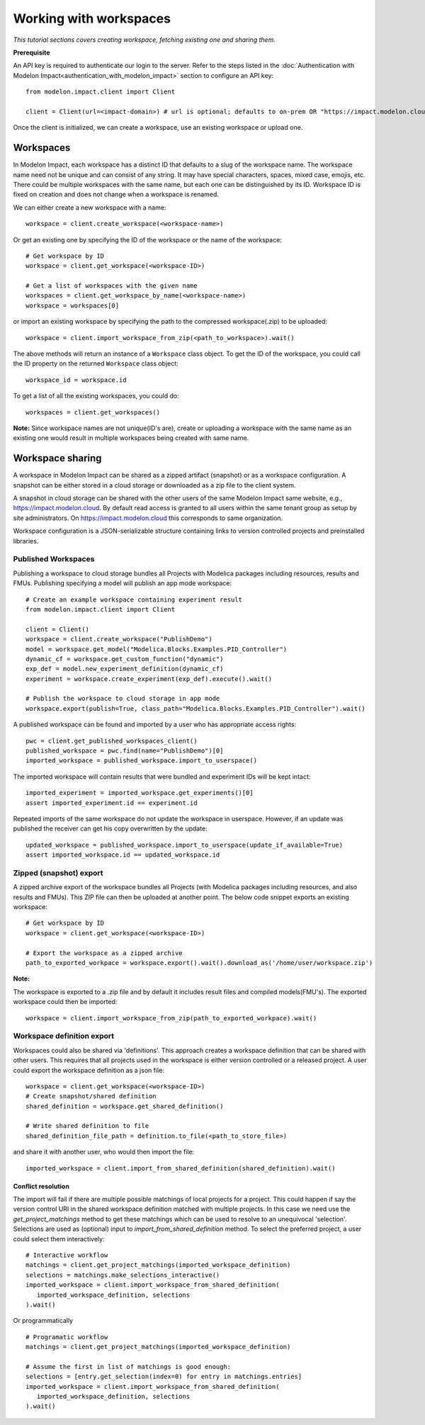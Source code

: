 Working with workspaces
=======================

*This tutorial sections covers creating workspace, fetching existing one and sharing them.*

**Prerequisite**

An API key is required to authenticate our login to the server. Refer to the 
steps listed in the :doc:`Authentication with Modelon Impact<authentication_with_modelon_impact>` 
section to configure an API key::

   from modelon.impact.client import Client

   client = Client(url=<impact-domain>) # url is optional; defaults to on-prem OR "https://impact.modelon.cloud"

Once the client is initialized, we can create a workspace, use an existing workspace or upload one.

Workspaces
**********

In Modelon Impact, each workspace has a distinct ID that defaults to a slug of the workspace name.
The workspace name need not be unique and can consist of any string. It may have special 
characters, spaces, mixed case, emojis, etc. There could be multiple workspaces with the same name, 
but each one can be distinguished by its ID. Workspace ID is fixed on creation and does not change when 
a workspace is renamed.
   
We can either create a new workspace with a name::

   workspace = client.create_workspace(<workspace-name>)

Or get an existing one by specifying the ID of the workspace or the name of the workspace::

   # Get workspace by ID
   workspace = client.get_workspace(<workspace-ID>) 

   # Get a list of workspaces with the given name
   workspaces = client.get_workspace_by_name(<workspace-name>)
   workspace = workspaces[0]

or import an existing workspace by specifying the path to the compressed workspace(.zip) to be uploaded::

   workspace = client.import_workspace_from_zip(<path_to_workspace>).wait()

The above methods will return an instance of a ``Workspace`` class object. To get the ID of the workspace, 
you could call the ID property on the returned ``Workspace`` class object::

   workspace_id = workspace.id

To get a list of all the existing workspaces, you could do::

   workspaces = client.get_workspaces()

**Note:**
Since workspace names are not unique(ID's are), create or uploading a workspace with the same name as an existing one
would result in multiple workspaces being created with same name.

Workspace sharing
*****************

A workspace in Modelon Impact can be shared as a zipped artifact (snapshot) or as a workspace configuration.
A snapshot can be either stored in a cloud storage or downloaded as a zip file to the client system. 

A snapshot in cloud storage can be shared with the other users of the same Modelon Impact same website,
e.g., https://impact.modelon.cloud. By default read access is granted to all users 
within the same tenant group as setup by site administrators. On https://impact.modelon.cloud this 
corresponds to same organization.

Workspace configuration is a JSON-serializable structure containing links to version
controlled projects and preinstalled libraries. 

Published Workspaces
####################

Publishing a workspace to cloud storage bundles all Projects with Modelica packages including resources,
results and FMUs. Publishing specifying a model will publish an app mode workspace::

   # Create an example workspace containing experiment result
   from modelon.impact.client import Client

   client = Client()
   workspace = client.create_workspace("PublishDemo")
   model = workspace.get_model("Modelica.Blocks.Examples.PID_Controller")
   dynamic_cf = workspace.get_custom_function("dynamic")
   exp_def = model.new_experiment_definition(dynamic_cf)
   experiment = workspace.create_experiment(exp_def).execute().wait()

   # Publish the workspace to cloud storage in app mode
   workspace.export(publish=True, class_path="Modelica.Blocks.Examples.PID_Controller").wait()

A published workspace can be found and imported by a user who has appropriate access rights::

   pwc = client.get_published_workspaces_client()
   published_workspace = pwc.find(name="PublishDemo")[0]
   imported_workspace = published_workspace.import_to_userspace()

The imported workspace will contain results that were bundled and experiment IDs will be kept intact::

   imported_experiment = imported_workspace.get_experiments()[0]
   assert imported_experiment.id == experiment.id

Repeated imports of the same workspace do not update the workspace in userspace. However,
if an update was published the receiver can get his copy overwritten by the update::

   updated_workspace = published_workspace.import_to_userspace(update_if_available=True)
   assert imported_workspace.id == updated_workspace.id    

Zipped (snapshot) export
########################

A zipped archive export of the workspace bundles all Projects (with Modelica packages including resources, and also results and FMUs). 
This ZIP file can then be uploaded at another point. The below code snippet exports an existing workspace::

   # Get workspace by ID
   workspace = client.get_workspace(<workspace-ID>) 

   # Export the workspace as a zipped archive
   path_to_exported_workpace = workspace.export().wait().download_as('/home/user/workspace.zip')

**Note:**

The workspace is exported to a .zip file and by default it includes result files and compiled models(FMU's).
The exported workspace could then be imported::

   workspace = client.import_workspace_from_zip(path_to_exported_workpace).wait()

Workspace definition export
###########################

Workspaces could also be shared via 'definitions'. This approach creates a workspace definition that can be shared with other users.
This requires that all projects used in the workspace is either version controlled or a released project. A user could export the 
workspace definition as a json file::


   workspace = client.get_workspace(<workspace-ID>)
   # Create snapshot/shared definition
   shared_definition = workspace.get_shared_definition()

   # Write shared definition to file
   shared_definition_file_path = definition.to_file(<path_to_store_file>)

and share it with another user, who would then import the file::

   imported_workspace = client.import_from_shared_definition(shared_definition).wait()

Conflict resolution
+++++++++++++++++++

The import will fail if there are multiple possible matchings of local projects for a project. 
This could happen if say the version control URI in the shared workspace definition matched with multiple projects. 
In this case we need use the `get_project_matchings` method to get these matchings which can be used to resolve to an 
unequivocal 'selection'. Selections are used as (optional) input to `import_from_shared_definition` method. To select 
the preferred project, a user could select them interactively:: 

   # Interactive workflow
   matchings = client.get_project_matchings(imported_workspace_definition)
   selections = matchings.make_selections_interactive()
   imported_workspace = client.import_workspace_from_shared_definition(
      imported_workspace_definition, selections
   ).wait()

Or programmatically ::

   # Programatic workflow
   matchings = client.get_project_matchings(imported_workspace_definition)

   # Assume the first in list of matchings is good enough:
   selections = [entry.get_selection(index=0) for entry in matchings.entries]
   imported_workspace = client.import_workspace_from_shared_definition(
      imported_workspace_definition, selections
   ).wait()
